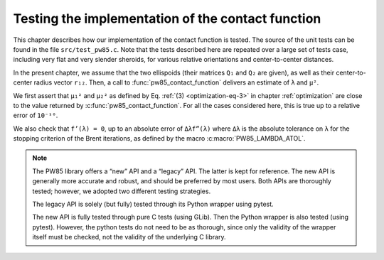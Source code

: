 .. _testing:

**************************************************
Testing the implementation of the contact function
**************************************************

This chapter describes how our implementation of the contact function is
tested. The source of the unit tests can be found in the file
``src/test_pw85.c``. Note that the tests described here are repeated over a
large set of tests case, including very flat and very slender sheroids, for
various relative orientations and center-to-center distances.

In the present chapter, we assume that the two ellispoids (their matrices
``Q₁`` and ``Q₂`` are given), as well as their center-to-center radius vector
``r₁₂``. Then, a call to :func:`pw85_contact_function` delivers an estimate of
``λ`` and ``μ²``.

We first assert that ``μ₁²`` and ``μ₂²`` as defined by Eq. :ref:`(3)
<optimization-eq-3>` in chapter :ref:`optimization` are close to the value
returned by :c:func:`pw85_contact_function`. For all the cases considered here,
this is true up to a relative error of ``10⁻¹⁰``.

We also check that ``f’(λ) = 0``, up to an absolute error of ``Δλf”(λ)`` where
``Δλ`` is the absolute tolerance on ``λ`` for the stopping criterion of the
Brent iterations, as defined by the macro :c:macro:`PW85_LAMBDA_ATOL`.

.. note:: The PW85 library offers a “new” API and a “legacy” API. The
          latter is kept for reference. The new API is generally more
          accurate and robust, and should be preferred by most
          users. Both APIs are thoroughly tested; however, we adopted
          two different testing strategies.

	  The legacy API is solely (but fully) tested through its
	  Python wrapper using pytest.

	  The new API is fully tested through pure C tests (using
	  GLib). Then the Python wrapper is also tested (using
	  pytest). However, the python tests do not need to be as
	  thorough, since only the validity of the wrapper itself must
	  be checked, not the validity of the underlying C library.
